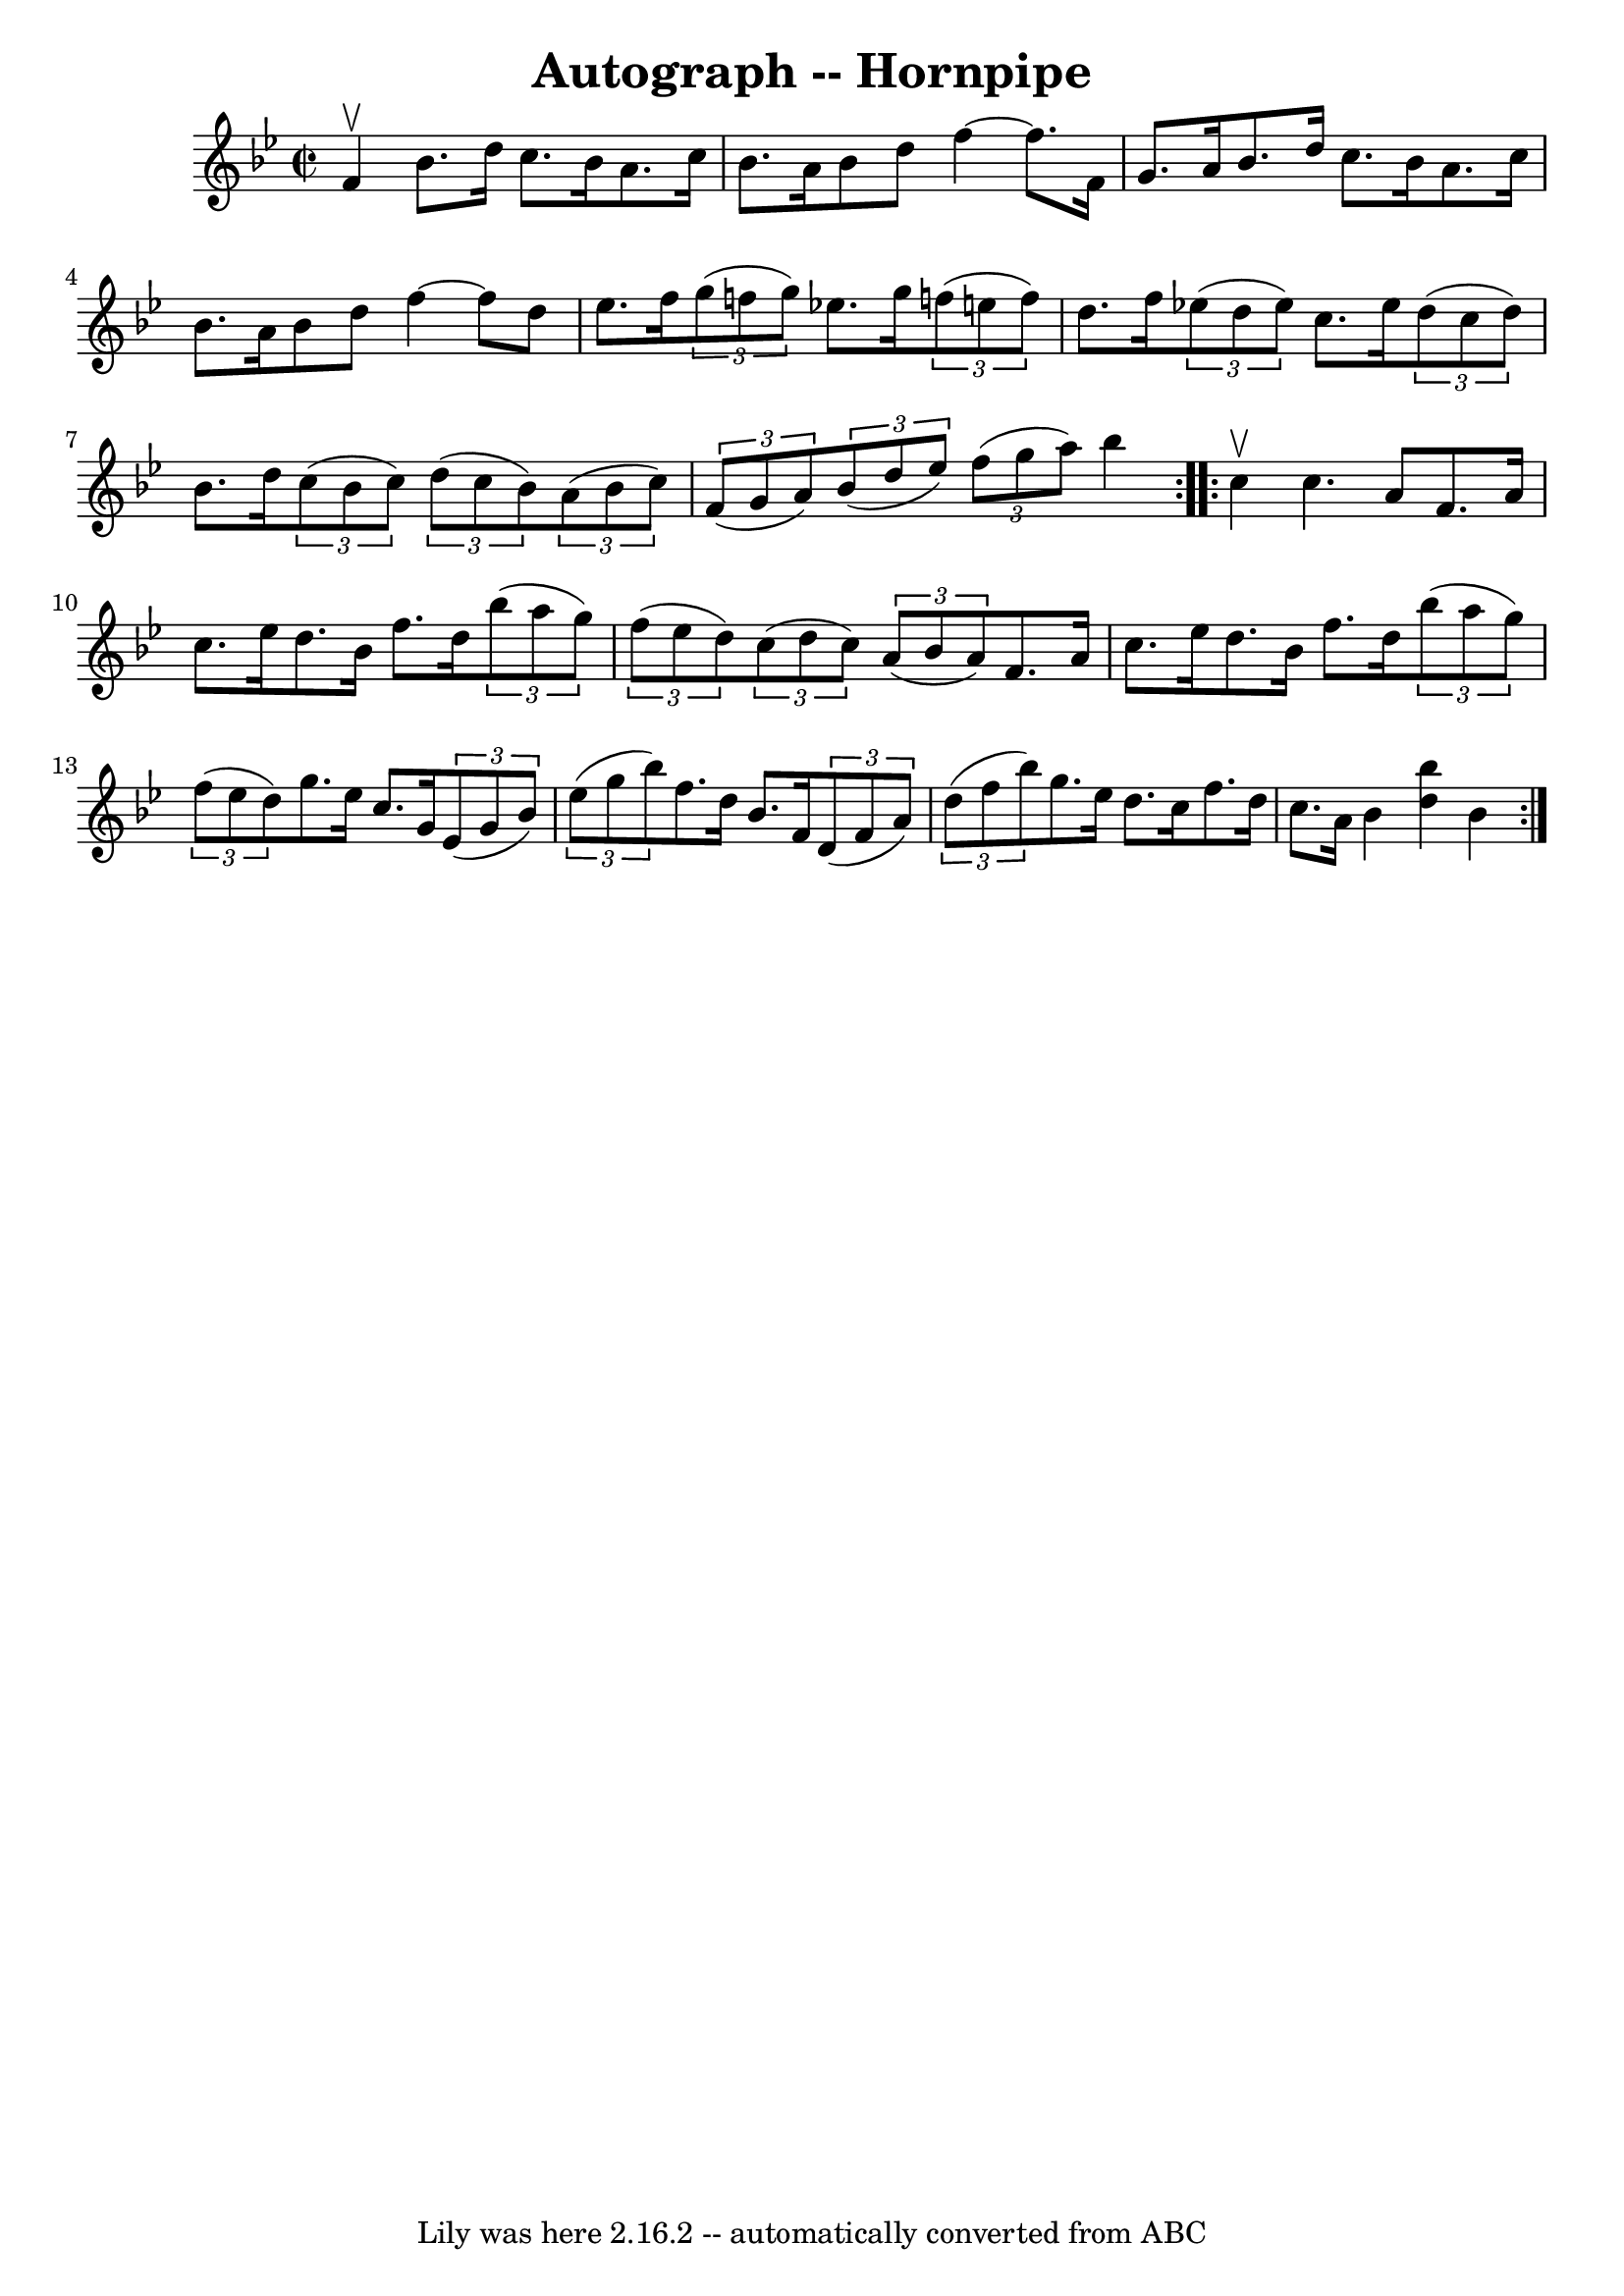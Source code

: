 \version "2.7.40"
\header {
	book = "Cole's 1000 Fiddle Tunes"
	crossRefNumber = "1"
	footnotes = ""
	tagline = "Lily was here 2.16.2 -- automatically converted from ABC"
	title = "Autograph -- Hornpipe"
}
voicedefault =  {
\set Score.defaultBarType = "empty"

\repeat volta 2 {
\override Staff.TimeSignature #'style = #'C
 \time 2/2 \key bes \major f'4^\upbow |
 bes'8. d''16 c''8.    
bes'16 a'8. c''16 bes'8. a'16  |
 bes'8 d''8 f''4  
 ~ f''8. f'16 g'8. a'16  |
 bes'8. d''16 c''8.    
bes'16 a'8. c''16 bes'8. a'16  |
 bes'8 d''8 f''4  
 ~ f''8 d''8 ees''8. f''16  |
     \times 2/3 { g''8 (
f''!8 g''8) } ees''!8. g''16    \times 2/3 { f''!8 (e''8    
f''8) } d''8. f''16  |
   \times 2/3 { ees''!8 (d''8    
ees''8) } c''8. ees''16    \times 2/3 { d''8 (c''8 d''8) }   
bes'8. d''16  |
     \times 2/3 { c''8 (bes'8 c''8) }   
\times 2/3 { d''8 (c''8 bes'8) }   \times 2/3 { a'8 (bes'8    
c''8) }   \times 2/3 { f'8 (g'8 a'8) } |
   \times 2/3 {   
bes'8 (d''8 ees''8) }   \times 2/3 { f''8 (g''8 a''8) }   
bes''4  }     \repeat volta 2 { c''4^\upbow |
 c''4. a'8 f'8.  
 a'16 c''8. ees''16  |
 d''8. bes'16 f''8. d''16    
\times 2/3 { bes''8 (a''8 g''8) }   \times 2/3 { f''8 (ees''8   
 d''8) } |
     \times 2/3 { c''8 (d''8 c''8) }   
\times 2/3 { a'8 (bes'8 a'8) } f'8. a'16 c''8. ees''16  
|
 d''8. bes'16 f''8. d''16    \times 2/3 { bes''8 (a''8  
 g''8) }   \times 2/3 { f''8 (ees''8 d''8) } |
     
|
 g''8. ees''16 c''8. g'16    \times 2/3 { ees'8 (g'8    
bes'8) }   \times 2/3 { ees''8 (g''8 bes''8) } |
 f''8.   
 d''16 bes'8. f'16    \times 2/3 { d'8 (f'8 a'8) }   
\times 2/3 { d''8 (f''8 bes''8) } |
 g''8. ees''16    
d''8. c''16 f''8. d''16 c''8. a'16  |
 bes'4  <<   
bes''4 d''4   >> bes'4  }   
}

\score{
    <<

	\context Staff="default"
	{
	    \voicedefault 
	}

    >>
	\layout {
	}
	\midi {}
}
